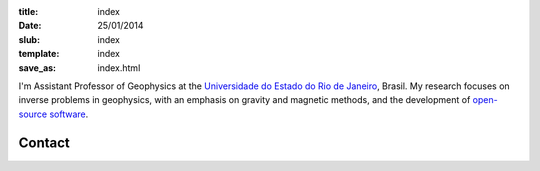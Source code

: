 :title: index
:date: 25/01/2014
:slub: index
:template: index
:save_as: index.html


I'm Assistant Professor of Geophysics
at the `Universidade do Estado do Rio de Janeiro`_, Brasil.
My research focuses on
inverse problems in geophysics,
with an emphasis on gravity and magnetic methods,
and the development of `open-source software`_.

Contact
-------

.. raw:: html

    <ul class="fa-ul">
    <li><i class="fa fa-envelope fa-fw" title="e-mail"></i>
        <a href="mailto:leouieda@gmail.com"
         title="My personal e-mail.">leouieda@gmail.com</a>
    </li>
    <li><i class="fa fa-twitter fa-fw" title="Twitter"></i>
        <a class="external reference"
         href="https://twitter.com/leouieda">@leouieda</a>
    </li>
    <li><i class="fa fa-google-plus-square fa-fw" title="Google+"></i>
        <a class="external reference"
         href="https://plus.google.com/u/0/+LeonardoUieda">+Leonardo Uieda</a>
    </li>
    <li><i class="fa fa-flask fa-fw" title="ORCID ID"></i>
        <b>ORCID:</b>
        <a class="external reference"
         href="http://orcid.org/0000-0001-6123-9515">0000-0001-6123-9515</a>
    </li>
    <li><i class="fa fa-database fa-fw" title="Curriculo Lattes"></i>
        <b>Lattes:</b>
        <a class="external reference"
         href="http://lattes.cnpq.br/8939551682050504">lattes.cnpq.br/8939551682050504</a>
    </li>
    </ul>

.. _Universidade do Estado do Rio de Janeiro: http://www.fgel.uerj.br/index.htm
.. _research: /research.html
.. _open-source software: /software.html
